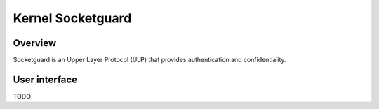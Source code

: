 .. _kernel_socketguard:

================
Kernel Socketguard
================

Overview
========

Socketguard is an Upper Layer Protocol (ULP) that provides authentication and
confidentiality.

User interface
==============

TODO
